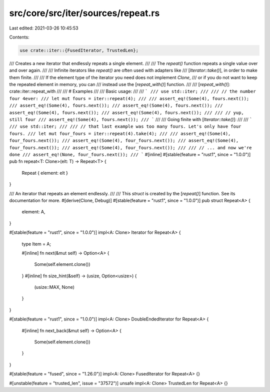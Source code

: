 src/core/src/iter/sources/repeat.rs
===================================

Last edited: 2021-03-26 10:45:53

Contents:

.. code-block:: rs

    use crate::iter::{FusedIterator, TrustedLen};

/// Creates a new iterator that endlessly repeats a single element.
///
/// The `repeat()` function repeats a single value over and over again.
///
/// Infinite iterators like `repeat()` are often used with adapters like
/// [`Iterator::take()`], in order to make them finite.
///
/// If the element type of the iterator you need does not implement `Clone`,
/// or if you do not want to keep the repeated element in memory, you can
/// instead use the [`repeat_with()`] function.
///
/// [`repeat_with()`]: crate::iter::repeat_with
///
/// # Examples
///
/// Basic usage:
///
/// ```
/// use std::iter;
///
/// // the number four 4ever:
/// let mut fours = iter::repeat(4);
///
/// assert_eq!(Some(4), fours.next());
/// assert_eq!(Some(4), fours.next());
/// assert_eq!(Some(4), fours.next());
/// assert_eq!(Some(4), fours.next());
/// assert_eq!(Some(4), fours.next());
///
/// // yup, still four
/// assert_eq!(Some(4), fours.next());
/// ```
///
/// Going finite with [`Iterator::take()`]:
///
/// ```
/// use std::iter;
///
/// // that last example was too many fours. Let's only have four fours.
/// let mut four_fours = iter::repeat(4).take(4);
///
/// assert_eq!(Some(4), four_fours.next());
/// assert_eq!(Some(4), four_fours.next());
/// assert_eq!(Some(4), four_fours.next());
/// assert_eq!(Some(4), four_fours.next());
///
/// // ... and now we're done
/// assert_eq!(None, four_fours.next());
/// ```
#[inline]
#[stable(feature = "rust1", since = "1.0.0")]
pub fn repeat<T: Clone>(elt: T) -> Repeat<T> {
    Repeat { element: elt }
}

/// An iterator that repeats an element endlessly.
///
/// This `struct` is created by the [`repeat()`] function. See its documentation for more.
#[derive(Clone, Debug)]
#[stable(feature = "rust1", since = "1.0.0")]
pub struct Repeat<A> {
    element: A,
}

#[stable(feature = "rust1", since = "1.0.0")]
impl<A: Clone> Iterator for Repeat<A> {
    type Item = A;

    #[inline]
    fn next(&mut self) -> Option<A> {
        Some(self.element.clone())
    }
    #[inline]
    fn size_hint(&self) -> (usize, Option<usize>) {
        (usize::MAX, None)
    }
}

#[stable(feature = "rust1", since = "1.0.0")]
impl<A: Clone> DoubleEndedIterator for Repeat<A> {
    #[inline]
    fn next_back(&mut self) -> Option<A> {
        Some(self.element.clone())
    }
}

#[stable(feature = "fused", since = "1.26.0")]
impl<A: Clone> FusedIterator for Repeat<A> {}

#[unstable(feature = "trusted_len", issue = "37572")]
unsafe impl<A: Clone> TrustedLen for Repeat<A> {}


